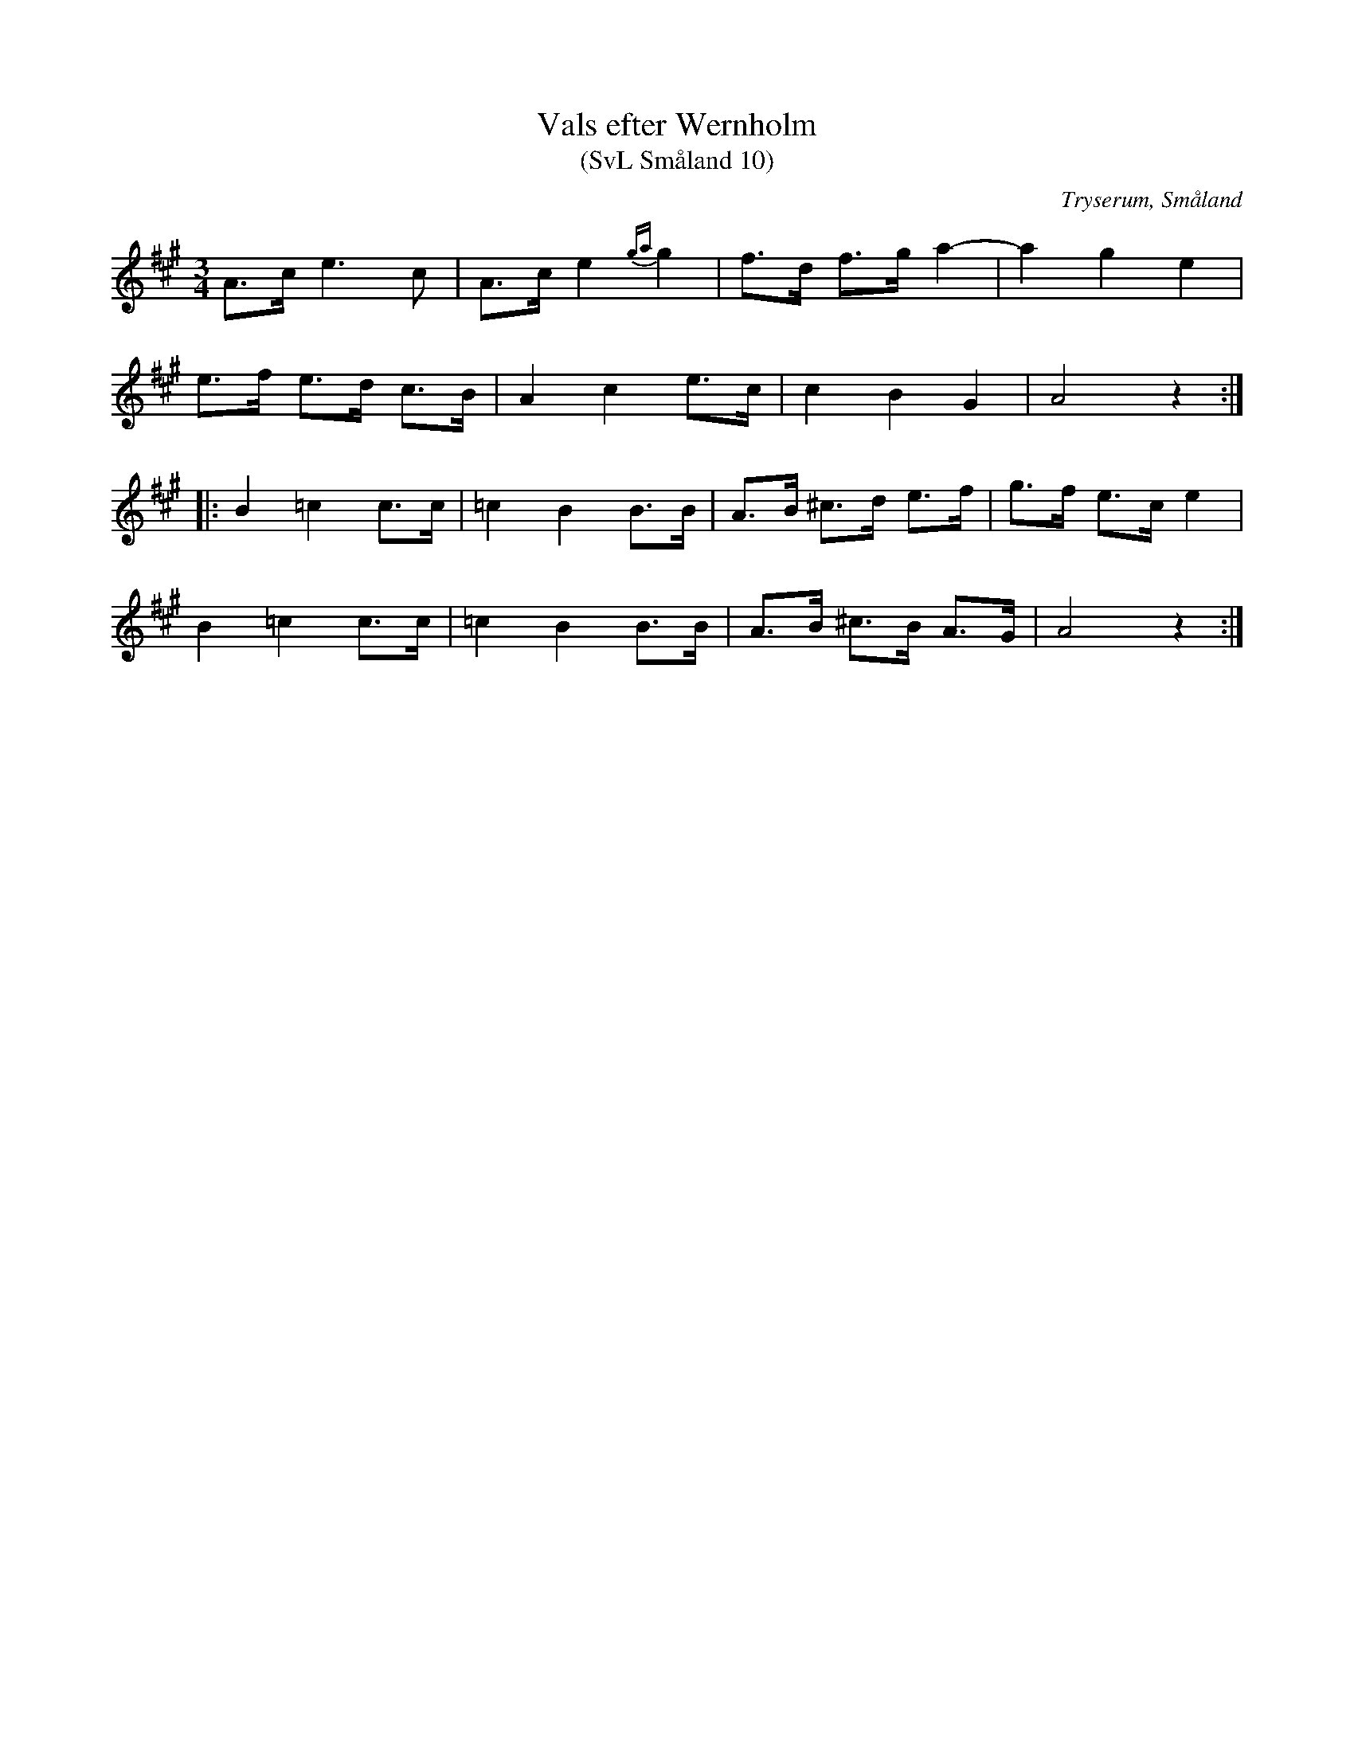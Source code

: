 %%abc-charset utf-8

X:10
T:Vals efter Wernholm
T:(SvL Småland 10)
R:Vals
O:Tryserum, Småland
S:Anders Fredrik Andersson
B:Svenska Låtar Småland
M:3/4
L:1/8
K:A
A>c e3 c|A>c e2 {ga}g2|f>d f>g a2-|a2 g2 e2|
e>f e>d c>B|A2 c2 e>c|c2 B2 G2|A4 z2:|
|:B2 =c2 c>c|=c2 B2 B>B|A>B ^c>d e>f|g>f e>c e2|
B2 =c2 c>c|=c2 B2 B>B|A>B ^c>B A>G|A4 z2:|

